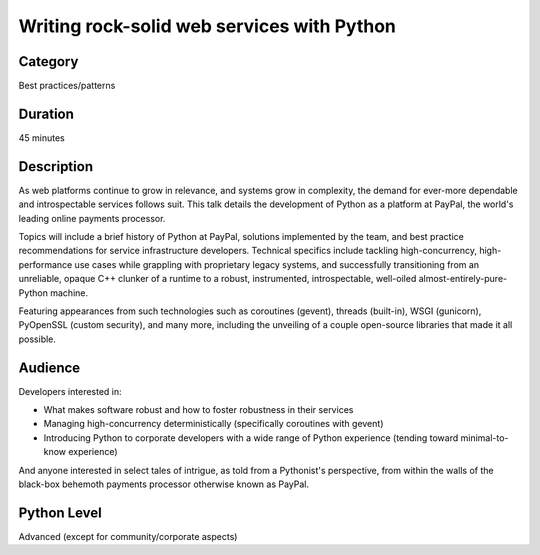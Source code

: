 Writing rock-solid web services with Python
===========================================

Category
--------

Best practices/patterns

Duration
--------

45 minutes

Description
-----------

As web platforms continue to grow in relevance, and systems grow in
complexity, the demand for ever-more dependable and introspectable
services follows suit. This talk details the development of Python as
a platform at PayPal, the world's leading online payments processor.

Topics will include a brief history of Python at PayPal, solutions
implemented by the team, and best practice recommendations for service
infrastructure developers. Technical specifics include tackling
high-concurrency, high-performance use cases while grappling with
proprietary legacy systems, and successfully transitioning from an
unreliable, opaque C++ clunker of a runtime to a robust, instrumented,
introspectable, well-oiled almost-entirely-pure-Python machine.

Featuring appearances from such technologies such as coroutines
(gevent), threads (built-in), WSGI (gunicorn), PyOpenSSL (custom
security), and many more, including the unveiling of a couple
open-source libraries that made it all possible.

Audience
--------

Developers interested in:

- What makes software robust and how to foster robustness in their
  services
- Managing high-concurrency deterministically (specifically coroutines
  with gevent)
- Introducing Python to corporate developers with a wide range of
  Python experience (tending toward minimal-to-know experience)

And anyone interested in select tales of intrigue, as told from a
Pythonist's perspective, from within the walls of the black-box
behemoth payments processor otherwise known as PayPal.


Python Level
------------

Advanced (except for community/corporate aspects)
